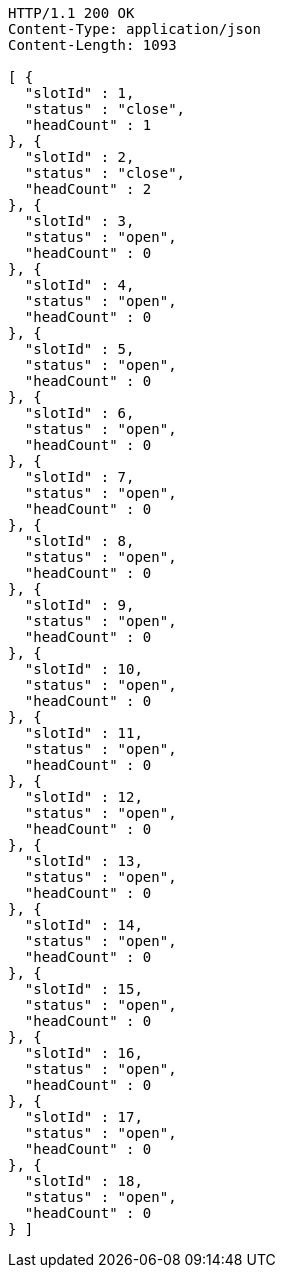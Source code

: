 [source,http,options="nowrap"]
----
HTTP/1.1 200 OK
Content-Type: application/json
Content-Length: 1093

[ {
  "slotId" : 1,
  "status" : "close",
  "headCount" : 1
}, {
  "slotId" : 2,
  "status" : "close",
  "headCount" : 2
}, {
  "slotId" : 3,
  "status" : "open",
  "headCount" : 0
}, {
  "slotId" : 4,
  "status" : "open",
  "headCount" : 0
}, {
  "slotId" : 5,
  "status" : "open",
  "headCount" : 0
}, {
  "slotId" : 6,
  "status" : "open",
  "headCount" : 0
}, {
  "slotId" : 7,
  "status" : "open",
  "headCount" : 0
}, {
  "slotId" : 8,
  "status" : "open",
  "headCount" : 0
}, {
  "slotId" : 9,
  "status" : "open",
  "headCount" : 0
}, {
  "slotId" : 10,
  "status" : "open",
  "headCount" : 0
}, {
  "slotId" : 11,
  "status" : "open",
  "headCount" : 0
}, {
  "slotId" : 12,
  "status" : "open",
  "headCount" : 0
}, {
  "slotId" : 13,
  "status" : "open",
  "headCount" : 0
}, {
  "slotId" : 14,
  "status" : "open",
  "headCount" : 0
}, {
  "slotId" : 15,
  "status" : "open",
  "headCount" : 0
}, {
  "slotId" : 16,
  "status" : "open",
  "headCount" : 0
}, {
  "slotId" : 17,
  "status" : "open",
  "headCount" : 0
}, {
  "slotId" : 18,
  "status" : "open",
  "headCount" : 0
} ]
----